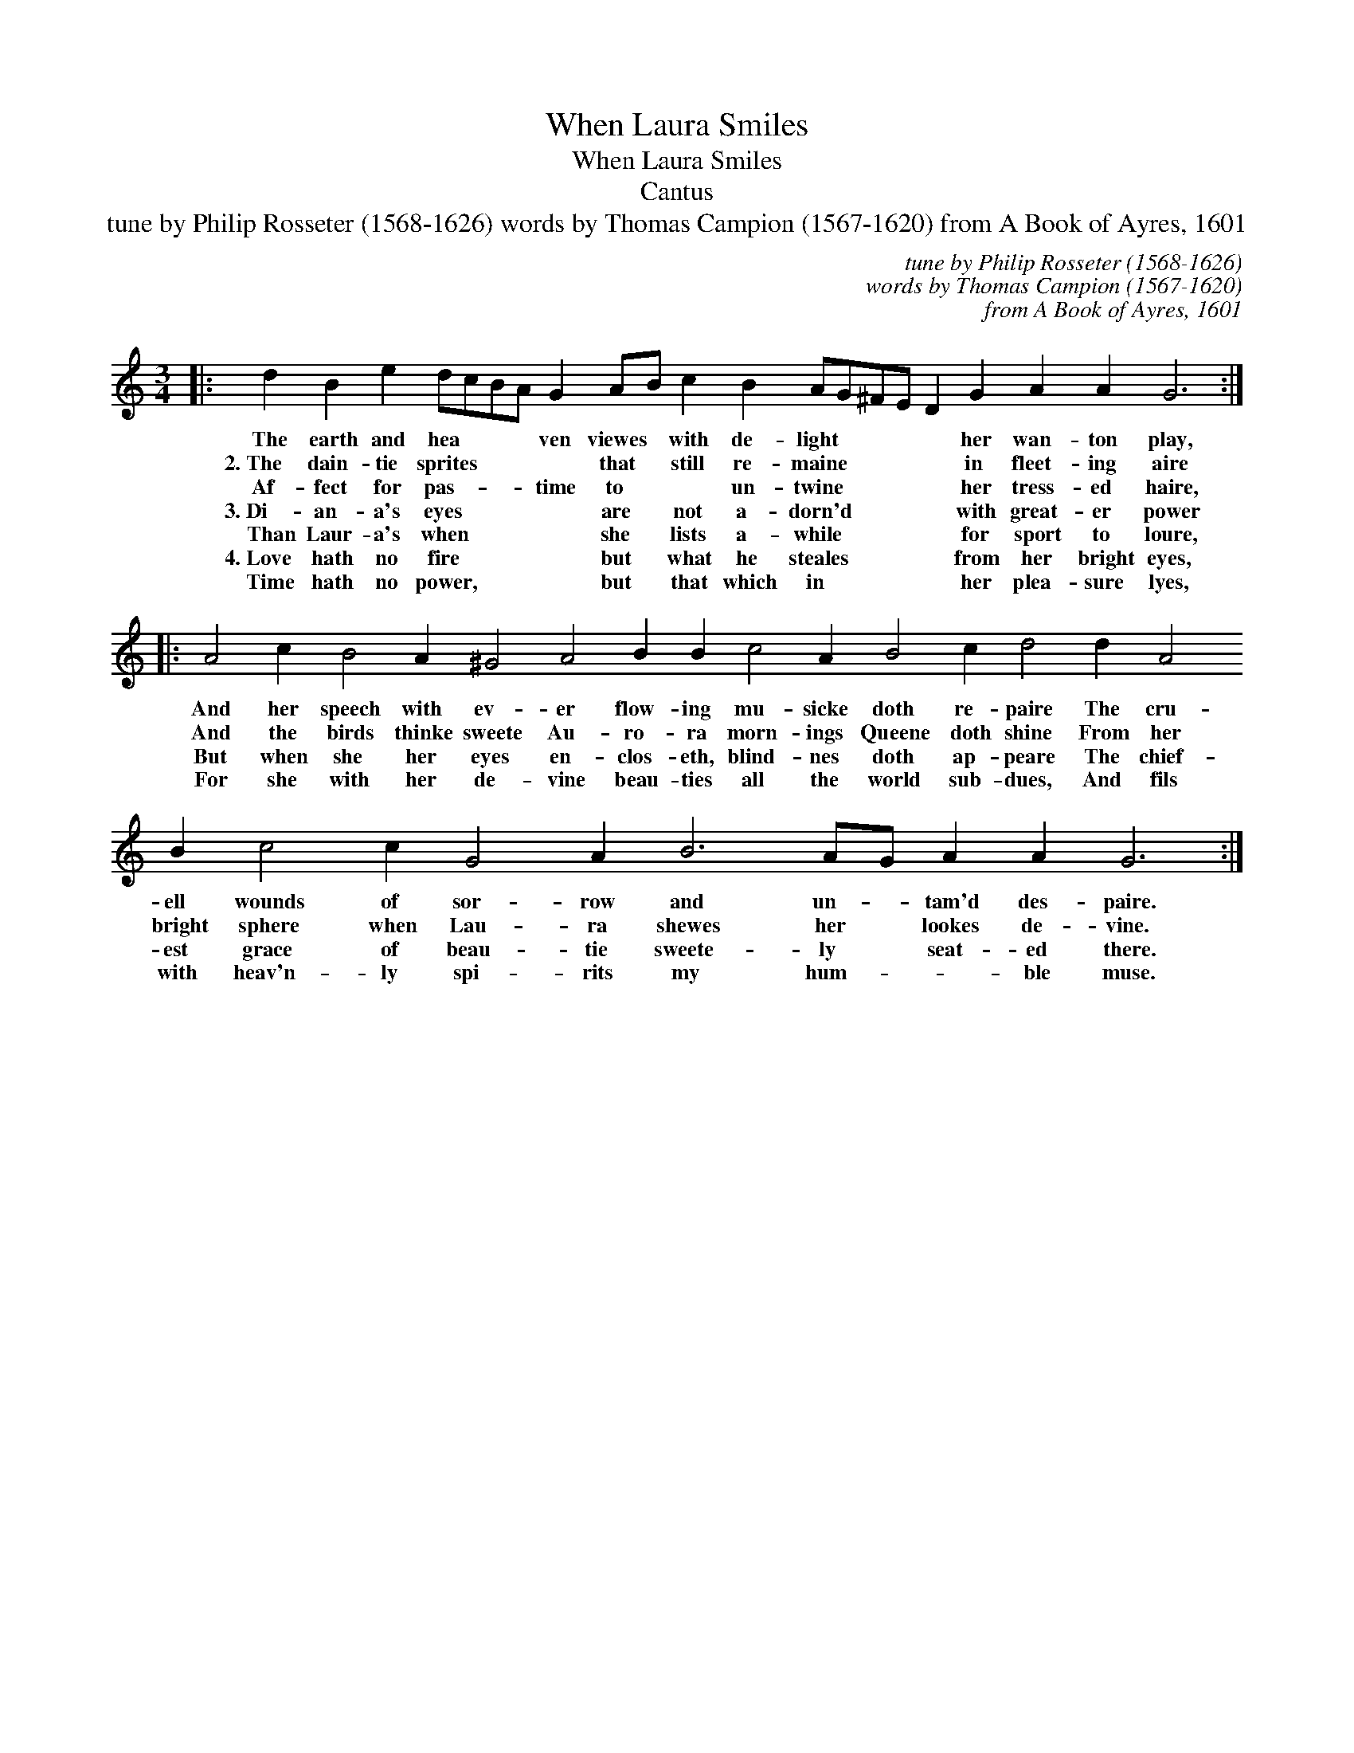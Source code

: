 X:1
T:When Laura Smiles
T:When Laura Smiles
T:Cantus
T:tune by Philip Rosseter (1568-1626) words by Thomas Campion (1567-1620) from A Book of Ayres, 1601
C:tune by Philip Rosseter (1568-1626)
C:words by Thomas Campion (1567-1620)
C:from A Book of Ayres, 1601
L:1/8
M:3/4
K:C
V:1 treble 
V:1
|: d2 B2 e2 dcBA G2 AB c2 B2 AG^FE D2 G2 A2 A2 G6 :: %1
w: The earth and hea * * * ven viewes * with de- light * * * * her wan- ton play,|
w: 2.~The dain- tie sprites * * * * that * still re- maine * * * * in fleet- ing aire|
w: Af- fect for pas- * * * time to * * un- twine * * * * her tress- ed haire,|
w: 3.~Di- an- a's eyes * * * * are * not a- dorn'd * * * * with great- er power|
w: Than Laur- a's when * * * * she * lists a- while * * * * for sport to loure,|
w: 4.~Love hath no fire * * * * but * what he steales * * * * from her bright eyes,|
w: Time hath no power, * * * * but * that which in * * * * her plea- sure lyes,|
 A4 c2 B4 A2 ^G4 A4 B2 B2 c4 A2 B4 c2 d4 d2 A4 B2 c4 c2 G4 A2 B6 AG A2 A2 G6 :| %2
w: And her speech with ev- er flow- ing mu- sicke doth re- paire The cru- ell wounds of sor- row and un- * tam'd des- paire.|
w: And the birds thinke sweete Au- ro- ra morn- ings Queene doth shine From her bright sphere when Lau- ra shewes her * lookes de- vine.|
w: But when she her eyes en- clos- eth, blind- nes doth ap- peare The chief- est grace of beau- tie sweete- ly * seat- ed there.|
w: For she with her de- vine beau- ties all the world sub- dues, And fils with heav'n- ly spi- rits my hum- * * ble muse.|
w: |
w: |
w: |

